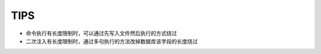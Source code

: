 TIPS
================================

- 命令执行有长度限制时，可以通过先写入文件然后执行的方式绕过
- 二次注入有长度限制时，通过多句执行的方法改掉数据库该字段的长度绕过